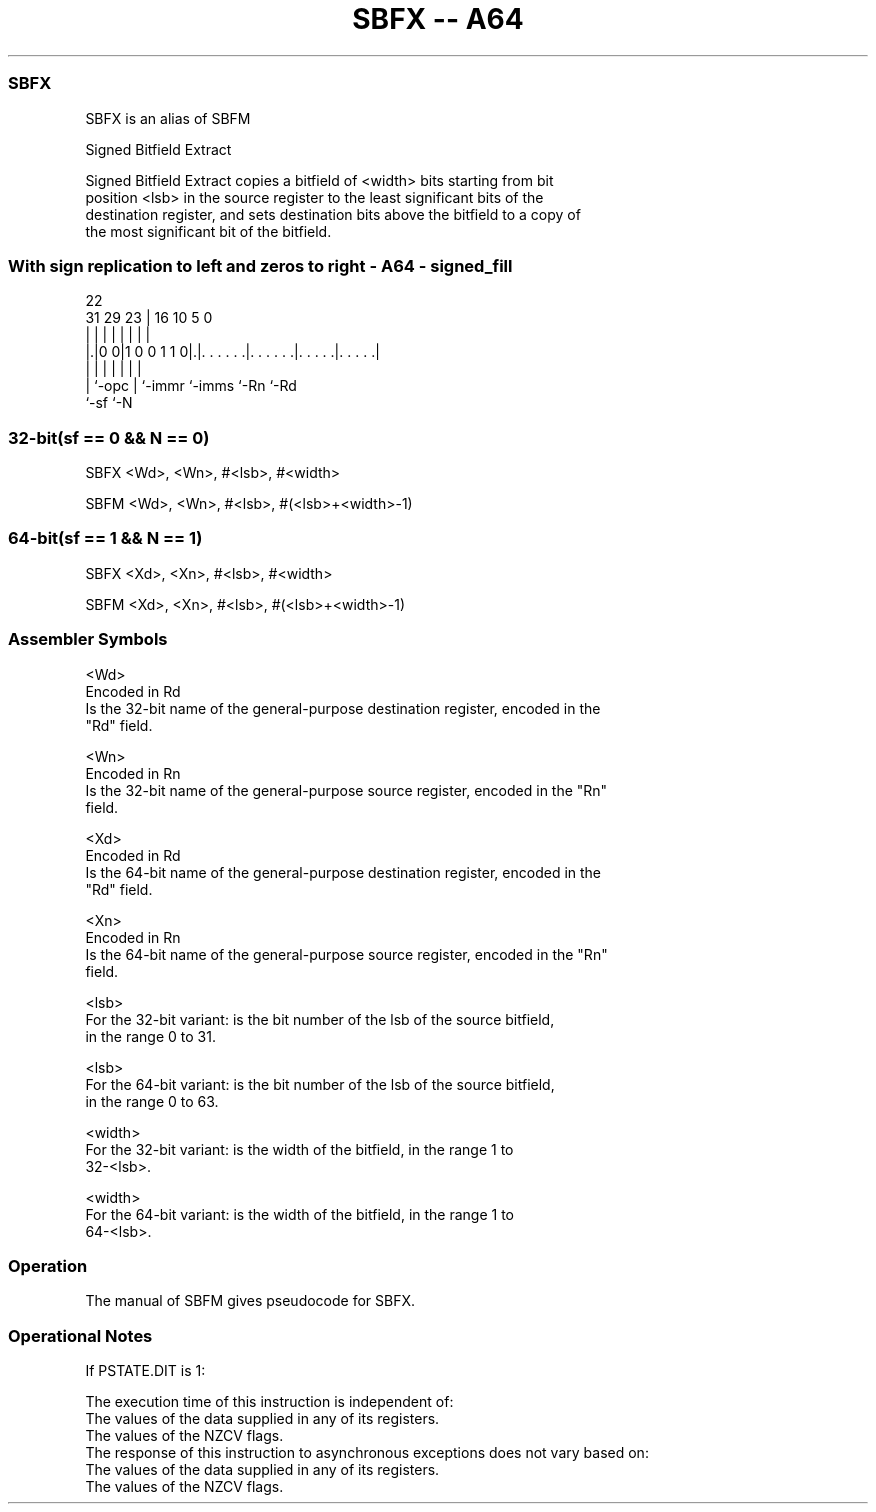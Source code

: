 .nh
.TH "SBFX -- A64" "7" " "  "alias" "general"
.SS SBFX
 SBFX is an alias of SBFM

 Signed Bitfield Extract

 Signed Bitfield Extract copies a bitfield of <width> bits starting from bit
 position <lsb> in the source register to the least significant bits of the
 destination register, and sets destination bits above the bitfield to a copy of
 the most significant bit of the bitfield.



.SS With sign replication to left and zeros to right - A64 - signed_fill
 
                                                                   
                                                                   
                     22                                            
   31  29          23 |          16          10         5         0
    |   |           | |           |           |         |         |
  |.|0 0|1 0 0 1 1 0|.|. . . . . .|. . . . . .|. . . . .|. . . . .|
  | |               | |           |           |         |
  | `-opc           | `-immr      `-imms      `-Rn      `-Rd
  `-sf              `-N
  
  
 
.SS 32-bit(sf == 0 && N == 0)
 
 SBFX  <Wd>, <Wn>, #<lsb>, #<width>
 
 SBFM <Wd>, <Wn>, #<lsb>, #(<lsb>+<width>-1)
.SS 64-bit(sf == 1 && N == 1)
 
 SBFX  <Xd>, <Xn>, #<lsb>, #<width>
 
 SBFM <Xd>, <Xn>, #<lsb>, #(<lsb>+<width>-1)
 

.SS Assembler Symbols

 <Wd>
  Encoded in Rd
  Is the 32-bit name of the general-purpose destination register, encoded in the
  "Rd" field.

 <Wn>
  Encoded in Rn
  Is the 32-bit name of the general-purpose source register, encoded in the "Rn"
  field.

 <Xd>
  Encoded in Rd
  Is the 64-bit name of the general-purpose destination register, encoded in the
  "Rd" field.

 <Xn>
  Encoded in Rn
  Is the 64-bit name of the general-purpose source register, encoded in the "Rn"
  field.

 <lsb>
  For the 32-bit variant: is the bit number of the lsb of the source bitfield,
  in the range 0 to 31.

 <lsb>
  For the 64-bit variant: is the bit number of the lsb of the source bitfield,
  in the range 0 to 63.

 <width>
  For the 32-bit variant: is the width of the bitfield, in the range 1 to
  32-<lsb>.

 <width>
  For the 64-bit variant: is the width of the bitfield, in the range 1 to
  64-<lsb>.



.SS Operation

 The manual of SBFM gives pseudocode for SBFX.

.SS Operational Notes

 
 If PSTATE.DIT is 1: 
 
 The execution time of this instruction is independent of: 
 The values of the data supplied in any of its registers.
 The values of the NZCV flags.
 The response of this instruction to asynchronous exceptions does not vary based on: 
 The values of the data supplied in any of its registers.
 The values of the NZCV flags.

